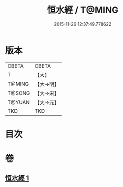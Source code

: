 #+TITLE: 恒水經 / T@MING
#+DATE: 2015-11-26 12:37:49.778622
* 版本
 |     CBETA|CBETA   |
 |         T|【大】     |
 |    T@MING|【大→明】   |
 |    T@SONG|【大→宋】   |
 |    T@YUAN|【大→元】   |
 |       TKD|TKD     |

* 目次
* 卷
** [[file:KR6a0033_001.txt][恒水經 1]]
